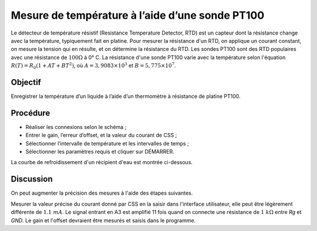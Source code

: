 Mesure de température à l’aide d’une sonde PT100
================================================

Le détecteur de température résistif (Resistance Temperature Detector,
RTD) est un capteur dont la résistance change avec la température,
typiquement fait en platine. Pour mesurer la résistance d'un RTD, on
applique un courant constant, on mesure la tension qui en résulte, et
on détermine la résistance du RTD. Les sondes PT100 sont des RTD
populaires avec une résistance de :math:`100 \Omega` à 0° C. La
résistance d'une sonde PT100 varie avec la température selon
l'équation :math:`R(T) = R_0 (1 + AT + BT^2)`, où
:math:`A = 3,9083 \times 10^{ 3}` et
:math:`B =    5,775 \times 10^{ 7}`.

Objectif
--------

Enregistrer la température d’un liquide à l’aide d’un thermomètre à
résistance de platine PT100.

Procédure
---------

.. image:: schematics/pt100.svg
	   :width: 300px

-  Réaliser les connexions selon le schéma ;		   
-  Entrer le gain, l’erreur d’offset, et la valeur du courant de CSS ;
-  Sélectionner l’intervalle de température et les intervalles de temps ;
-  Sélectionner les paramètres requis et cliquer sur DÉMARRER.

La courbe de refroidissement d'un récipient d'eau est montrée ci-dessous.

.. image:: pics/pt100-screen.png
	   :width: 300px

Discussion
----------

On peut augmenter la précision des mesures à l'aide des étapes suivantes.

Mesurer la valeur précise du courant donné par CSS en la saisir dans
l'interface utilisateur, elle peut être légèrement différente de
:math:`1.1\ mA`. Le signal entrant en A3 est amplifié 11 fois quand on
connecte une résistance de :math:`1~k\Omega` entre *Rg* et *GND*. Le
gain et l'offset devraient être mesurés et saisis dans le programme.
